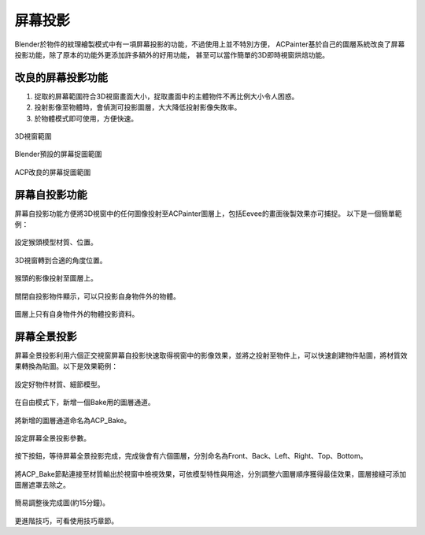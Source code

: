 *********
屏幕投影
*********
Blender於物件的紋理繪製模式中有一項屏幕投影的功能，不過使用上並不特別方便，
ACPainter基於自己的圖層系統改良了屏幕投影功能，除了原本的功能外更添加許多額外的好用功能，
甚至可以當作簡單的3D即時視窗烘焙功能。

改良的屏幕投影功能
======================
1. 捉取的屏幕範圍符合3D視窗畫面大小，捉取畫面中的主體物件不再比例大小令人困惑。
2. 投射影像至物體時，會偵測可投影圖層，大大降低投射影像失敗率。
3. 於物體模式即可使用，方便快速。

.. figure:: images/Screen_Project_001.png
   :alt: Screen_Project_001.png
   :align: center
   :width: 500px 

   3D視窗範圍

.. figure:: images/Screen_Project_002.png
   :alt: Screen_Project_002.png
   :align: center
   :width: 500px 

   Blender預設的屏幕捉圖範圍

.. figure:: images/Screen_Project_003.png
   :alt: Screen_Project_003.png
   :align: center
   :width: 500px 

   ACP改良的屏幕捉圖範圍   

屏幕自投影功能
==============
屏幕自投影功能方便將3D視窗中的任何圖像投射至ACPainter圖層上，包括Eevee的畫面後製效果亦可捕捉。
以下是一個簡單範例：


.. figure:: images/Screen_Project_Self_001.png
   :alt: Screen_Project_Self_001.png
   :align: center
   :width: 500px 

   設定猴頭模型材質、位置。

.. figure:: images/Screen_Project_Self_002.png
   :alt: Screen_Project_Self_002.png
   :align: center
   :width: 500px 

   3D視窗轉到合適的角度位置。

.. figure:: images/Screen_Project_Self_003.png
   :alt: Screen_Project_Self_003.png
   :align: center
   :width: 500px 

   猴頭的影像投射至圖層上。

.. figure:: images/Screen_Project_Self_004.png
   :alt: Screen_Project_Self_004.png
   :align: center
   :width: 300px 

   關閉自投影物件顯示，可以只投影自身物件外的物體。

.. figure:: images/Screen_Project_Self_005.png
   :alt: Screen_Project_Self_005.png
   :align: center
   :width: 500px 

   圖層上只有自身物件外的物體投影資料。

屏幕全景投影
==============
屏幕全景投影利用六個正交視窗屏幕自投影快速取得視窗中的影像效果，並將之投射至物件上，可以快速創建物件貼圖，將材質效果轉換為貼圖。以下是效果範例：

.. figure:: images/Panoramic_Project_001.png
   :alt: Panoramic_Project_001.png
   :align: center
   :width: 500px      

   設定好物件材質、細節模型。

.. figure:: images/Panoramic_Project_002.png
   :alt: Panoramic_Project_002.png
   :align: center
   :width: 500px      

   在自由模式下，新增一個Bake用的圖層通道。

.. figure:: images/Panoramic_Project_003.png
   :alt: Panoramic_Project_003.png
   :align: center
   :width: 500px      

   將新增的圖層通道命名為ACP_Bake。

.. figure:: images/Panoramic_Project_004.png
   :alt: Panoramic_Project_004.png
   :align: center
   :width: 300px      

   設定屏幕全景投影參數。  

.. figure:: images/Panoramic_Project_005.png
   :alt: Panoramic_Project_005.png
   :align: center
   :width: 300px      

   按下按鈕，等待屏幕全景投影完成，完成後會有六個圖層，分別命名為Front、Back、Left、Right、Top、Bottom。

.. figure:: images/Panoramic_Project_006.png
   :alt: Panoramic_Project_006.png
   :align: center
   :width: 500px

   將ACP_Bake節點連接至材質輸出於視窗中檢視效果，可依模型特性與用途，分別調整六圖層順序獲得最佳效果，圖層接縫可添加圖層遮罩去除之。 

.. figure:: images/Panoramic_Project_007.png
   :alt: Panoramic_Project_007.png
   :align: center
   :width: 500px 

   簡易調整後完成圖(約15分鐘)。

更進階技巧，可看使用技巧章節。